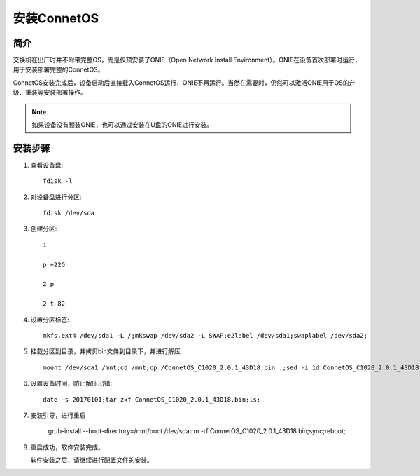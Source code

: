 安装ConnetOS
=======================================

简介
---------------------------------------
交换机在出厂时并不附带完整OS，而是仅预安装了ONIE（Open Network Install Environment）。ONIE在设备首次部署时运行，用于安装部署完整的ConnetOS。

ConnetOS安装完成后，设备启动后直接载入ConnetOS运行，ONIE不再运行。当然在需要时，仍然可以激活ONIE用于OS的升级、重装等安装部署操作。

.. note::
 如果设备没有预装ONIE，也可以通过安装在U盘的ONIE进行安装。

安装步骤
---------------------------------------

#. 查看设备盘::

    fdisk -l

#. 对设备盘进行分区::

    fdisk /dev/sda

#. 创建分区::

    1

    p +22G

    2 p

    2 t 82

#. 设置分区标签::

    mkfs.ext4 /dev/sda1 -L /;mkswap /dev/sda2 -L SWAP;e2label /dev/sda1;swaplabel /dev/sda2;

#. 挂载分区到目录，并拷贝bin文件到目录下，并进行解压::

    mount /dev/sda1 /mnt;cd /mnt;cp /ConnetOS_C1020_2.0.1_43D18.bin .;sed -i 1d ConnetOS_C1020_2.0.1_43D18.bin;

#. 设置设备时间，防止解压出错::

    date -s 20170101;tar zxf ConnetOS_C1020_2.0.1_43D18.bin;ls;

#. 安装引导，进行重启

    grub-install --boot-directory=/mnt/boot /dev/sda;rm -rf ConnetOS_C1020_2.0.1_43D18.bin;sync;reboot;

#. 重启成功，软件安装完成。

   软件安装之后，请继续进行配置文件的安装。

